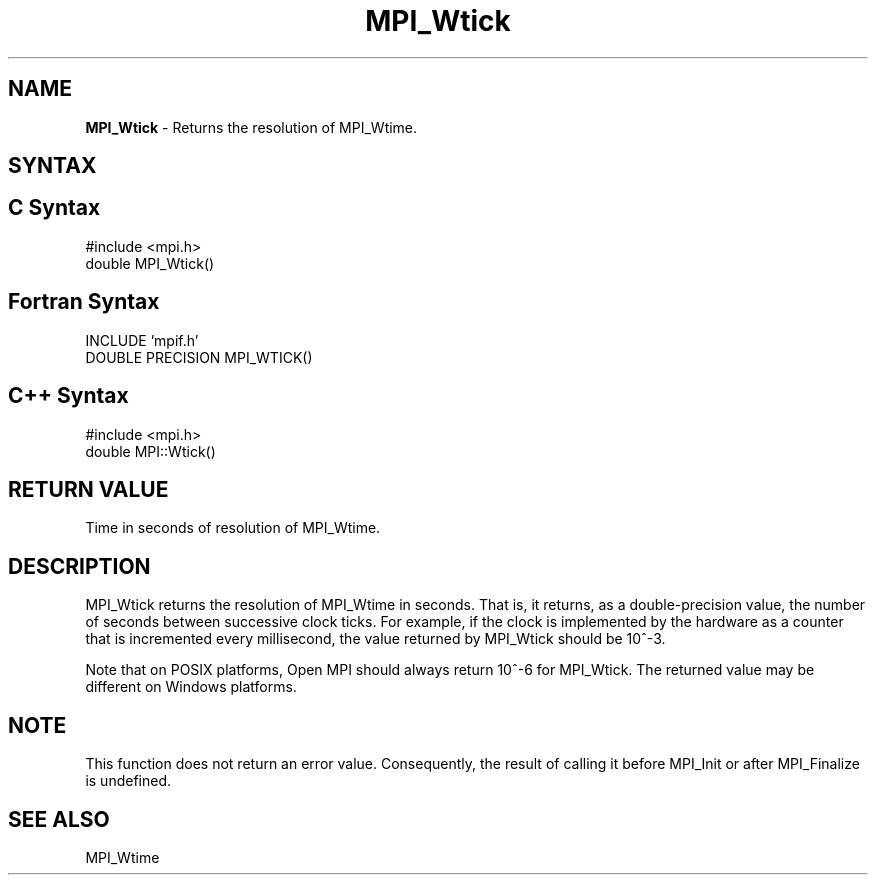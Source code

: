 .\" Copyright 2006-2008 Sun Microsystems, Inc.
.\" Copyright (c) 1996 Thinking Machines Corporation
.TH MPI_Wtick 3 "Mar 16, 2011" "1.5.3" "Open MPI"
.SH NAME
\fBMPI_Wtick\fP \- Returns the resolution of MPI_Wtime.

.SH SYNTAX
.ft R
.SH C Syntax
.nf
#include <mpi.h>
double MPI_Wtick()

.fi
.SH Fortran Syntax
.nf
INCLUDE 'mpif.h'
DOUBLE PRECISION MPI_WTICK()

.fi
.SH C++ Syntax
.nf
#include <mpi.h>
double MPI::Wtick()

.fi
.SH RETURN VALUE
.ft R
Time in seconds of resolution of MPI_Wtime.

.SH DESCRIPTION
.ft R
MPI_Wtick returns the resolution of MPI_Wtime in seconds. That is, it
returns, as a double-precision value, the number of seconds between
successive clock ticks. For example, if the clock is implemented by
the hardware as a counter that is incremented every millisecond, the
value returned by MPI_Wtick should be 10^-3.
.PP
Note that on POSIX platforms, Open MPI should always return 10^-6 for
MPI_Wtick.  The returned value may be different on Windows platforms.
.PP

.SH NOTE
This function does not return an error value. Consequently, the result
of calling it before MPI_Init or after MPI_Finalize is undefined.

.SH SEE ALSO 
.ft R
.sp
MPI_Wtime
